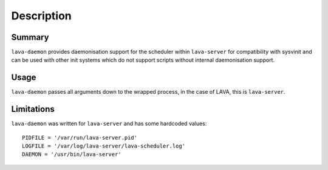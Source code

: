Description
============

Summary
#######

``lava-daemon`` provides daemonisation support for the scheduler within
``lava-server`` for compatibility with sysvinit and can be used with
other init systems which do not support scripts without internal
daemonisation support.

Usage
#####

``lava-daemon`` passes all arguments down to the wrapped process, in the
case of LAVA, this is ``lava-server``.

Limitations
###########

``lava-daemon`` was written for ``lava-server`` and has some hardcoded
values::

 PIDFILE = '/var/run/lava-server.pid'
 LOGFILE = '/var/log/lava-server/lava-scheduler.log'
 DAEMON = '/usr/bin/lava-server'

